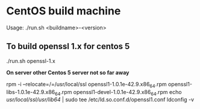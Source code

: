 * CentOS build machine
Usage: ./run.sh <buildname>-<version>

** To build openssl 1.x for centos 5
./run.sh openssl-1.x

*On server other Centos 5 server not so far away*

rpm -i --relocate=/=/usr/local/ssl openssl1-1.0.1e-42.9.x86_64.rpm openssl1-libs-1.0.1e-42.9.x86_64.rpm openssl1-devel-1.0.1e-42.9.x86_64.rpm
echo /usr/local/ssl/usr/lib64/ | sudo tee /etc/ld.so.conf.d/openssl1.conf
ldconfig -v
